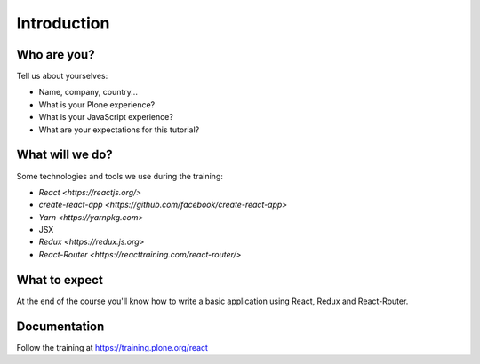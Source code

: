 .. _react_intro-label:

============
Introduction
============

Who are you?
============

Tell us about yourselves:

* Name, company, country...
* What is your Plone experience?
* What is your JavaScript experience?
* What are your expectations for this tutorial?


.. _intro-what-will-we-do-label:

What will we do?
================

Some technologies and tools we use during the training:

* `React <https://reactjs.org/>`
* `create-react-app <https://github.com/facebook/create-react-app>`
* `Yarn <https://yarnpkg.com>`
* JSX
* `Redux <https://redux.js.org>`
* `React-Router <https://reacttraining.com/react-router/>`

.. _intro-what-to-expect-label:

What to expect
==============

At the end of the course you'll know how to write a basic application using
React, Redux and React-Router.

.. _intro-documentation-label:

Documentation
=============

Follow the training at https://training.plone.org/react

